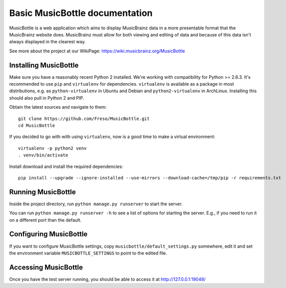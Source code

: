 =================================
 Basic MusicBottle documentation
=================================

MusicBottle is a web application which aims to display MusicBrainz data in a
more presentable format that the MusicBrainz website does. MusicBrainz must
allow for both viewing and editing of data and because of this data isn't
always displayed in the clearest way.

See more about the project at our WikiPage:
https://wiki.musicbrainz.org/MusicBottle

Installing MusicBottle
----------------------

Make sure you have a reasonably recent Python 2 installed. We're working with
compatibility for Python >= 2.6.3. It's recommended to use ``pip`` and
``virtualenv`` for dependencies. ``virtualenv`` is available as a package in
most distributions, e.g. as ``python-virtualenv`` in Ubuntu and Debian and
``python2-virtualenv`` in ArchLinux. Installing this should also pull in
Python 2 and PIP.

Obtain the latest sources and navigate to them::

    git clone https://github.com/Freso/MusicBottle.git
    cd MusicBottle

If you decided to go with with using ``virtualenv``, now is a good time to make a
virtual environment::

    virtualenv -p python2 venv
    . venv/bin/activate

Install download and install the required dependencies::

    pip install --upgrade --ignore-installed --use-mirrors --download-cache=/tmp/pip -r requirements.txt

Running MusicBottle
-------------------

Inside the project directory, run ``python manage.py runserver`` to start
the server.

You can run ``python manage.py runserver -h`` to see a list of options for
starting the server. E.g., if you need to run it on a different port than
the default.

Configuring MusicBottle
-----------------------

If you want to configure MusicBottle settings, copy
``musicbottle/default_settings.py`` somewhere, edit it and set the environment
variable ``MUSICBOTTLE_SETTINGS`` to point to the edited file.

Accessing MusicBottle
---------------------

Once you have the test server running, you should be able to access it at
http://127.0.0.1:19048/
